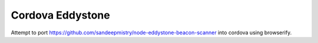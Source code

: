 Cordova Eddystone
=================

Attempt to port https://github.com/sandeepmistry/node-eddystone-beacon-scanner into cordova using browserify.
